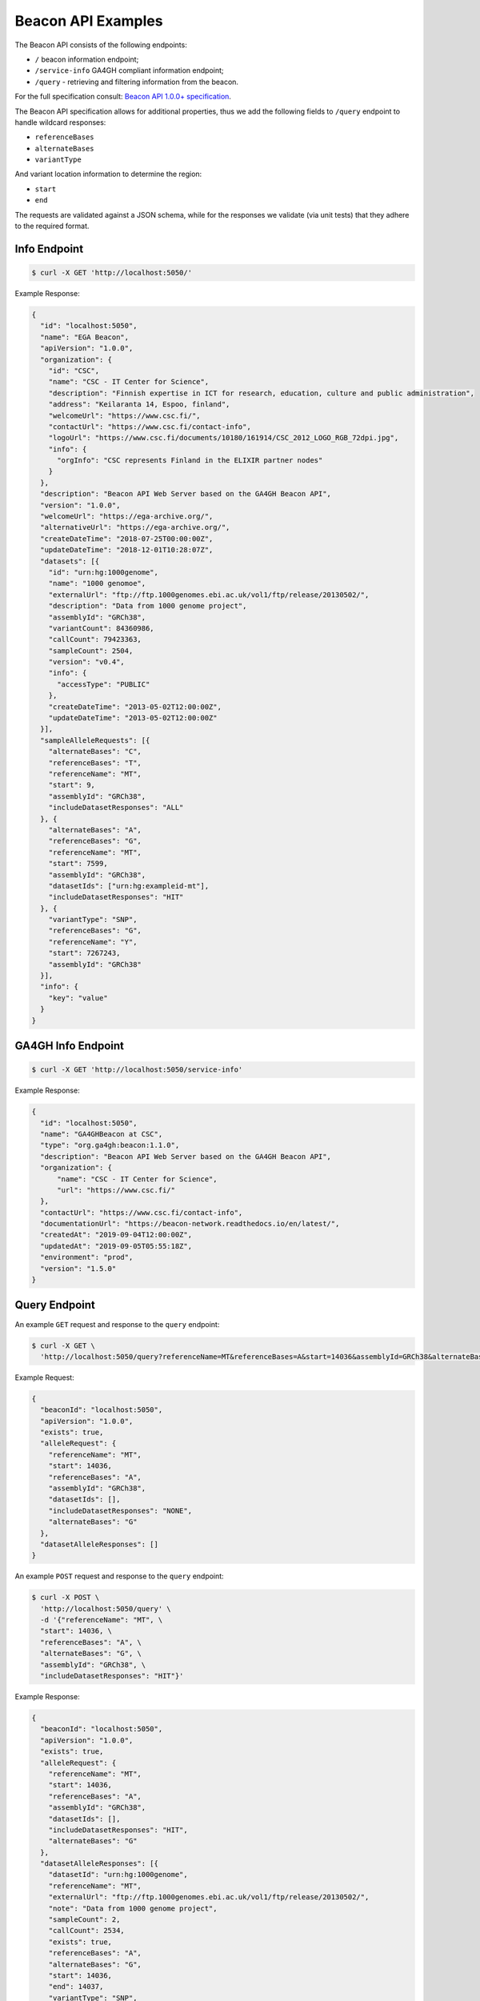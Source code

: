 Beacon API Examples
===================

The Beacon API consists of the following endpoints:

* ``/`` beacon information endpoint;
* ``/service-info`` GA4GH compliant information endpoint;
* ``/query`` - retrieving and filtering information from the beacon.

For the full specification consult: `Beacon API 1.0.0+ specification <https://github.com/ga4gh-beacon/specification>`_.

The Beacon API specification allows for additional properties, thus we add the following fields to
``/query`` endpoint to handle wildcard responses:

* ``referenceBases``
* ``alternateBases``
* ``variantType``

And variant location information to determine the region:

* ``start``
* ``end``

The requests are validated against a JSON schema, while for the responses we validate (via unit tests)
that they adhere to the required format.


Info Endpoint
-------------

.. code-block:: console

    $ curl -X GET 'http://localhost:5050/'

Example Response:

.. code-block:: javascript

    {
      "id": "localhost:5050",
      "name": "EGA Beacon",
      "apiVersion": "1.0.0",
      "organization": {
        "id": "CSC",
        "name": "CSC - IT Center for Science",
        "description": "Finnish expertise in ICT for research, education, culture and public administration",
        "address": "Keilaranta 14, Espoo, finland",
        "welcomeUrl": "https://www.csc.fi/",
        "contactUrl": "https://www.csc.fi/contact-info",
        "logoUrl": "https://www.csc.fi/documents/10180/161914/CSC_2012_LOGO_RGB_72dpi.jpg",
        "info": {
          "orgInfo": "CSC represents Finland in the ELIXIR partner nodes"
        }
      },
      "description": "Beacon API Web Server based on the GA4GH Beacon API",
      "version": "1.0.0",
      "welcomeUrl": "https://ega-archive.org/",
      "alternativeUrl": "https://ega-archive.org/",
      "createDateTime": "2018-07-25T00:00:00Z",
      "updateDateTime": "2018-12-01T10:28:07Z",
      "datasets": [{
        "id": "urn:hg:1000genome",
        "name": "1000 genomoe",
        "externalUrl": "ftp://ftp.1000genomes.ebi.ac.uk/vol1/ftp/release/20130502/",
        "description": "Data from 1000 genome project",
        "assemblyId": "GRCh38",
        "variantCount": 84360986,
        "callCount": 79423363,
        "sampleCount": 2504,
        "version": "v0.4",
        "info": {
          "accessType": "PUBLIC"
        },
        "createDateTime": "2013-05-02T12:00:00Z",
        "updateDateTime": "2013-05-02T12:00:00Z"
      }],
      "sampleAlleleRequests": [{
        "alternateBases": "C",
        "referenceBases": "T",
        "referenceName": "MT",
        "start": 9,
        "assemblyId": "GRCh38",
        "includeDatasetResponses": "ALL"
      }, {
        "alternateBases": "A",
        "referenceBases": "G",
        "referenceName": "MT",
        "start": 7599,
        "assemblyId": "GRCh38",
        "datasetIds": ["urn:hg:exampleid-mt"],
        "includeDatasetResponses": "HIT"
      }, {
        "variantType": "SNP",
        "referenceBases": "G",
        "referenceName": "Y",
        "start": 7267243,
        "assemblyId": "GRCh38"
      }],
      "info": {
        "key": "value"
      }
    }

GA4GH Info Endpoint
-------------------------------------

.. code-block:: console

    $ curl -X GET 'http://localhost:5050/service-info'

Example Response:

.. code-block:: javascript

  {
    "id": "localhost:5050",
    "name": "GA4GHBeacon at CSC",
    "type": "org.ga4gh:beacon:1.1.0",
    "description": "Beacon API Web Server based on the GA4GH Beacon API",
    "organization": {
        "name": "CSC - IT Center for Science",
        "url": "https://www.csc.fi/"
    },
    "contactUrl": "https://www.csc.fi/contact-info",
    "documentationUrl": "https://beacon-network.readthedocs.io/en/latest/",
    "createdAt": "2019-09-04T12:00:00Z",
    "updatedAt": "2019-09-05T05:55:18Z",
    "environment": "prod",
    "version": "1.5.0"
  }

Query Endpoint
--------------

An example ``GET`` request and response to the ``query`` endpoint:

.. code-block:: console

    $ curl -X GET \
      'http://localhost:5050/query?referenceName=MT&referenceBases=A&start=14036&assemblyId=GRCh38&alternateBases=G'

Example Request:

.. code-block:: javascript

    {
      "beaconId": "localhost:5050",
      "apiVersion": "1.0.0",
      "exists": true,
      "alleleRequest": {
        "referenceName": "MT",
        "start": 14036,
        "referenceBases": "A",
        "assemblyId": "GRCh38",
        "datasetIds": [],
        "includeDatasetResponses": "NONE",
        "alternateBases": "G"
      },
      "datasetAlleleResponses": []
    }


An example ``POST`` request and response to the ``query`` endpoint:

.. code-block:: console

    $ curl -X POST \
      'http://localhost:5050/query' \
      -d '{"referenceName": "MT", \
      "start": 14036, \
      "referenceBases": "A", \
      "alternateBases": "G", \
      "assemblyId": "GRCh38", \
      "includeDatasetResponses": "HIT"}'

Example Response:

.. code-block:: javascript

    {
      "beaconId": "localhost:5050",
      "apiVersion": "1.0.0",
      "exists": true,
      "alleleRequest": {
        "referenceName": "MT",
        "start": 14036,
        "referenceBases": "A",
        "assemblyId": "GRCh38",
        "datasetIds": [],
        "includeDatasetResponses": "HIT",
        "alternateBases": "G"
      },
      "datasetAlleleResponses": [{
        "datasetId": "urn:hg:1000genome",
        "referenceName": "MT",
        "externalUrl": "ftp://ftp.1000genomes.ebi.ac.uk/vol1/ftp/release/20130502/",
        "note": "Data from 1000 genome project",
        "sampleCount": 2,
        "callCount": 2534,
        "exists": true,
        "referenceBases": "A",
        "alternateBases": "G",
        "start": 14036,
        "end": 14037,
        "variantType": "SNP",
        "frequency": 0.000789266,
        "variantCount": 1,
        "info": {
          "accessType": "PUBLIC"
        }
      }]
    }
